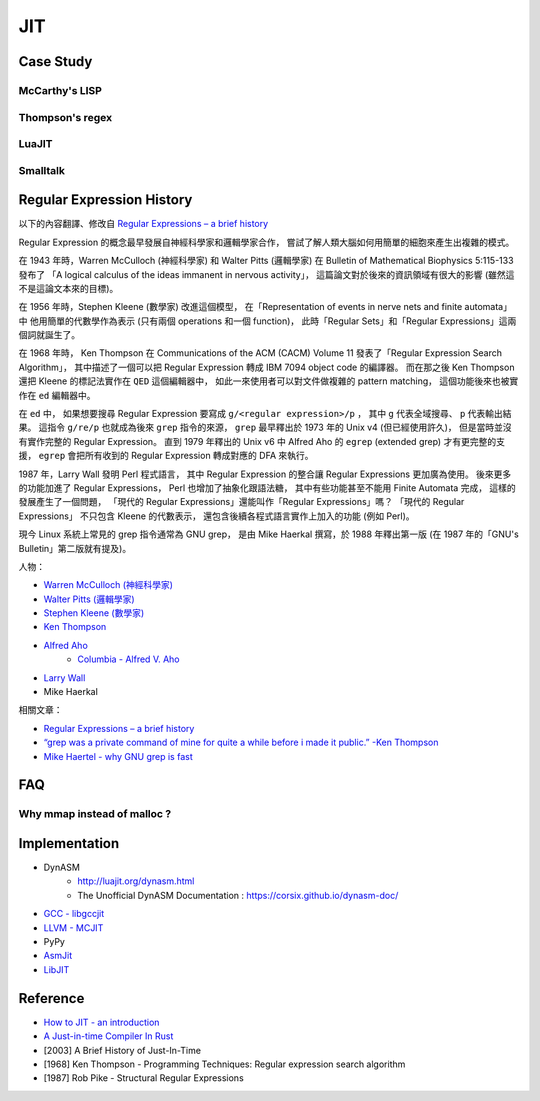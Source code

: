 ========================================
JIT
========================================

Case Study
========================================

McCarthy's LISP
------------------------------

Thompson's regex
------------------------------

LuaJIT
------------------------------

Smalltalk
------------------------------


Regular Expression History
========================================

以下的內容翻譯、修改自
`Regular Expressions – a brief history <http://blog.staffannoteberg.com/2013/01/30/regular-expressions-a-brief-history/>`_


Regular Expression 的概念最早發展自神經科學家和邏輯學家合作，
嘗試了解人類大腦如何用簡單的細胞來產生出複雜的模式。

在 1943 年時，Warren McCulloch (神經科學家) 和 Walter Pitts (邏輯學家)
在 Bulletin of Mathematical Biophysics  5:115-133 發布了
「A logical calculus of the ideas immanent in nervous activity」，
這篇論文對於後來的資訊領域有很大的影響 (雖然這不是這論文本來的目標)。

在 1956 年時，Stephen Kleene (數學家) 改進這個模型，
在「Representation of events in nerve nets and finite automata」中
他用簡單的代數學作為表示 (只有兩個 operations 和一個 function)，
此時「Regular Sets」和「Regular Expressions」這兩個詞就誕生了。

在 1968 年時，
Ken Thompson 在 Communications of the ACM (CACM) Volume 11
發表了「Regular Expression Search Algorithm」，
其中描述了一個可以把 Regular Expression 轉成 IBM 7094 object code 的編譯器。
而在那之後 Ken Thompson 還把 Kleene 的標記法實作在 ``QED`` 這個編輯器中，
如此一來使用者可以對文件做複雜的 pattern matching，
這個功能後來也被實作在 ``ed`` 編輯器中。

在 ``ed`` 中，
如果想要搜尋 Regular Expression 要寫成 ``g/<regular expression>/p`` ，
其中 ``g`` 代表全域搜尋、 ``p`` 代表輸出結果。
這指令 ``g/re/p`` 也就成為後來 ``grep`` 指令的來源，
``grep`` 最早釋出於 1973 年的 Unix v4 (但已經使用許久)，
但是當時並沒有實作完整的 Regular Expression。
直到 1979 年釋出的 Unix v6 中
Alfred Aho 的 ``egrep`` (extended grep) 才有更完整的支援，
``egrep`` 會把所有收到的 Regular Expression 轉成對應的 DFA 來執行。

1987 年，Larry Wall 發明 Perl 程式語言，
其中 Regular Expression 的整合讓 Regular Expressions 更加廣為使用。
後來更多的功能加進了 Regular Expressions，
Perl 也增加了抽象化跟語法糖，
其中有些功能甚至不能用 Finite Automata 完成，
這樣的發展產生了一個問題，
「現代的 Regular Expressions」還能叫作「Regular Expressions」嗎？
「現代的 Regular Expressions」 不只包含 Kleene 的代數表示，
還包含後續各程式語言實作上加入的功能 (例如 Perl)。

現今 Linux 系統上常見的 grep 指令通常為 GNU grep，
是由 Mike Haerkal 撰寫，於 1988 年釋出第一版
(在 1987 年的「GNU's Bulletin」第二版就有提及)。


人物：

* `Warren McCulloch (神經科學家) <https://en.wikipedia.org/wiki/Warren_Sturgis_McCulloch>`_
* `Walter Pitts (邏輯學家) <https://en.wikipedia.org/wiki/Walter_Pitts>`_
* `Stephen Kleene (數學家) <https://en.wikipedia.org/wiki/Stephen_Cole_Kleene>`_
* `Ken Thompson <https://en.wikipedia.org/wiki/Ken_Thompson>`_
* `Alfred Aho <https://en.wikipedia.org/wiki/Alfred_Aho>`_
    - `Columbia - Alfred V. Aho <http://www.cs.columbia.edu/~aho/>`_
* `Larry Wall <https://en.wikipedia.org/wiki/Larry_Wall>`_
* Mike Haerkal

相關文章：

* `Regular Expressions – a brief history <http://blog.staffannoteberg.com/2013/01/30/regular-expressions-a-brief-history/>`_
* `“grep was a private command of mine for quite a while before i made it public.” -Ken Thompson <https://medium.com/@rualthanzauva/grep-was-a-private-command-of-mine-for-quite-a-while-before-i-made-it-public-ken-thompson-a40e24a5ef48#.4gu6lehr7>`_
* `Mike Haertel - why GNU grep is fast <http://lists.freebsd.org/pipermail/freebsd-current/2010-August/019310.html>`_


FAQ
========================================

Why mmap instead of malloc ?
------------------------------


Implementation
========================================

* DynASM
    - http://luajit.org/dynasm.html
    - The Unofficial DynASM Documentation : https://corsix.github.io/dynasm-doc/
* `GCC - libgccjit <https://gcc.gnu.org/onlinedocs/jit/>`_
* `LLVM - MCJIT <http://llvm.org/docs/MCJITDesignAndImplementation.html>`_
* PyPy
* `AsmJit <https://github.com/kobalicek/asmjit>`_
* `LibJIT <https://www.gnu.org/software/libjit/>`_


Reference
========================================

* `How to JIT - an introduction <http://eli.thegreenplace.net/2013/11/05/how-to-jit-an-introduction>`_
* `A Just-in-time Compiler In Rust <http://www.hydrocodedesign.com/2014/01/17/jit-just-in-time-compiler-rust/>`_
* [2003] A Brief History of Just-In-Time
* [1968] Ken Thompson - Programming Techniques: Regular expression search algorithm
* [1987] Rob Pike - Structural Regular Expressions
